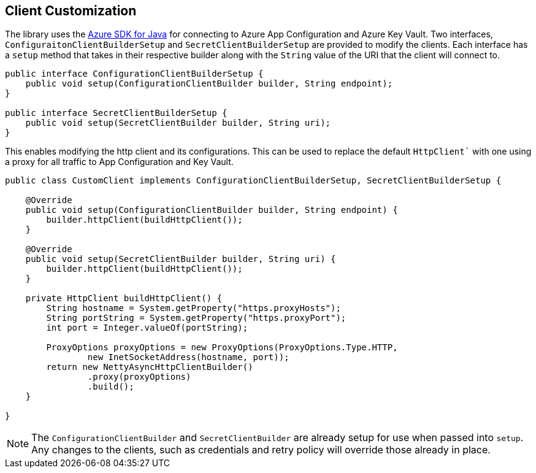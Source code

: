 == Client Customization

The library uses the https://github.com/Azure/azure-sdk-for-java[Azure SDK for Java] for connecting to Azure App Configuration and Azure Key Vault. Two interfaces, `ConfiguraitonClientBuilderSetup` and `SecretClientBuilderSetup` are provided to modify the clients. Each interface has a `setup` method that takes in their respective builder along with the `String` value of the URI that the client will connect to. 

[source,java,indent=0]
----
public interface ConfigurationClientBuilderSetup {
    public void setup(ConfigurationClientBuilder builder, String endpoint);
}

public interface SecretClientBuilderSetup {
    public void setup(SecretClientBuilder builder, String uri);
}
----

This enables modifying the http client and its configurations. This can be used to replace the default `HttpClient`` with one using a proxy for all traffic to App Configuration and Key Vault.

[source,java,indent=0]
----
public class CustomClient implements ConfigurationClientBuilderSetup, SecretClientBuilderSetup {

    @Override
    public void setup(ConfigurationClientBuilder builder, String endpoint) {
        builder.httpClient(buildHttpClient());
    }

    @Override
    public void setup(SecretClientBuilder builder, String uri) {
        builder.httpClient(buildHttpClient());
    }

    private HttpClient buildHttpClient() {
        String hostname = System.getProperty("https.proxyHosts");
        String portString = System.getProperty("https.proxyPort");
        int port = Integer.valueOf(portString);

        ProxyOptions proxyOptions = new ProxyOptions(ProxyOptions.Type.HTTP,
                new InetSocketAddress(hostname, port));
        return new NettyAsyncHttpClientBuilder()
                .proxy(proxyOptions)
                .build();
    }

}
----

NOTE: The `ConfigurationClientBuilder` and `SecretClientBuilder` are already setup for use when passed into `setup`. Any changes to the clients, such as credentials and retry policy will override those already in place.